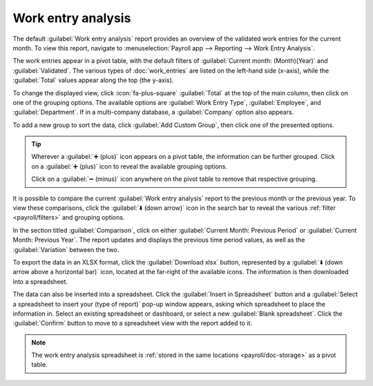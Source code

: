 ===================
Work entry analysis
===================

The default :guilabel:`Work entry analysis` report provides an overview of the validated work
entries for the current month. To view this report, navigate to :menuselection:`Payroll app -->
Reporting --> Work Entry Analysis`.

The work entries appear in a pivot table, with the default filters of :guilabel:`Current month:
(Month)(Year)` and :guilabel:`Validated`. The various types of :doc:`work_entries` are listed on the
left-hand side (x-axis), while the :guilabel:`Total` values appear along the top (the y-axis).

To change the displayed view, click :icon:`fa-plus-square` :guilabel:`Total` at the top of the main
column, then click on one of the grouping options. The available options are :guilabel:`Work Entry
Type`, :guilabel:`Employee`, and :guilabel:`Department`. If in a multi-company database, a
:guilabel:`Company` option also appears.

To add a new group to sort the data, click :guilabel:`Add Custom Group`, then click one of the
presented options.

.. tip::
   Wherever a :guilabel:`➕ (plus)` icon appears on a pivot table, the information can be further
   grouped. Click on a :guilabel:`➕ (plus)` icon to reveal the available grouping options.

   Click on a :guilabel:`➖ (minus)` icon anywhere on the pivot table to remove that respective
   grouping.

It is possible to compare the current :guilabel:`Work entry analysis` report to the previous month
or the previous year. To view these comparisons, click the :guilabel:`⬇️ (down arrow)` icon in the
search bar to reveal the various :ref:`filter <payroll/filters>` and grouping options.

In the section titled :guilabel:`Comparison`, click on either :guilabel:`Current Month: Previous
Period` or :guilabel:`Current Month: Previous Year`. The report updates and displays the previous
time period values, as well as the :guilabel:`Variation` between the two.

.. image:: work_entry_analysis/work-entry-comparison.png
   :align: center
   :alt: A pivot table comparing the work entries of the current month and the previous month.

To export the data in an XLSX format, click the :guilabel:`Download xlsx` button, represented by a
:guilabel:`⬇️ (down arrow above a horizontal bar)` icon, located at the far-right of the available
icons. The information is then downloaded into a spreadsheet.

The data can also be inserted into a spreadsheet. Click the :guilabel:`Insert in Spreadsheet` button
and a :guilabel:`Select a spreadsheet to insert your (type of report)` pop-up window appears, asking
which spreadsheet to place the information in. Select an existing spreadsheet or dashboard, or
select a new :guilabel:`Blank spreadsheet`. Click the :guilabel:`Confirm` button to move to a
spreadsheet view with the report added to it.

.. note::
   The work entry analysis spreadsheet is :ref:`stored in the same locations <payroll/doc-storage>`
   as a pivot table.

